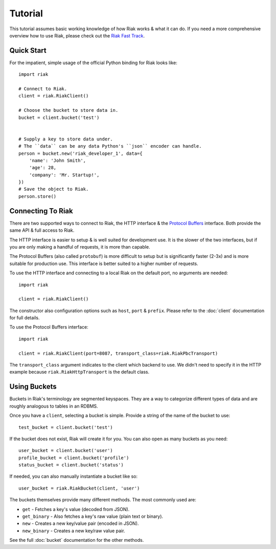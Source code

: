 .. ref-tutorial:

========
Tutorial
========

This tutorial assumes basic working knowledge of how Riak works & what it can
do. If you need a more comprehensive overview how to use Riak, please check out
the `Riak Fast Track`_.

.. _`Riak Fast Track`: http://wiki.basho.com/display/RIAK/The+Riak+Fast+Track


Quick Start
===========

For the impatient, simple usage of the official Python binding for Riak looks
like::

    import riak
    
    # Connect to Riak.
    client = riak.RiakClient()
    
    # Choose the bucket to store data in.
    bucket = client.bucket('test')
    
    
    # Supply a key to store data under.
    # The ``data`` can be any data Python's ``json`` encoder can handle.
    person = bucket.new('riak_developer_1', data={
        'name': 'John Smith',
        'age': 28,
        'company': 'Mr. Startup!',
    })
    # Save the object to Riak.
    person.store()


Connecting To Riak
==================

There are two supported ways to connect to Riak, the HTTP interface & the
`Protocol Buffers`_ interface. Both provide the same API & full access to
Riak.

The HTTP interface is easier to setup & is well suited for development use. It
is the slower of the two interfaces, but if you are only making a handful of
requests, it is more than capable.

The Protocol Buffers (also called ``protobuf``) is more difficult to setup but
is significantly faster (2-3x) and is more suitable for production use. This
interface is better suited to a higher number of requests.

.. _`Protocol Buffers`: http://code.google.com/p/protobuf/

To use the HTTP interface and connecting to a local Riak on the default port,
no arguments are needed::

    import riak
    
    client = riak.RiakClient()

The constructor also configuration options such as ``host``, ``port`` &
``prefix``. Please refer to the :doc:`client` documentation for full details.

To use the Protocol Buffers interface::

    import riak
    
    client = riak.RiakClient(port=8087, transport_class=riak.RiakPbcTransport)

.. warning:

  Riak's default port is 8098. However, when using the Protocol Buffers, the
  Riak listens on port 8087. If you forget this, you will *NOT* get an
  immediate error, but will instead receive an error when fetching or storing
  data to the effect of ``RiakError: 'Socket returned short read 135 -
  expected 8192'``.

The ``transport_class`` argument indicates to the client which backend to use.
We didn't need to specify it in the HTTP example because
``riak.RiakHttpTransport`` is the default class.


Using Buckets
=============

Buckets in Riak's terminology are segmented keyspaces. They are a way to
categorize different types of data and are roughly analogous to tables in an
RDBMS.

Once you have a ``client``, selecting a bucket is simple. Provide a string of
the name of the bucket to use::

    test_bucket = client.bucket('test')

If the bucket does not exist, Riak will create it for you. You can also open
as many buckets as you need::

    user_bucket = client.bucket('user')
    profile_bucket = client.bucket('profile')
    status_bucket = client.bucket('status')

If needed, you can also manually instantiate a bucket like so::

    user_bucket = riak.RiakBucket(client, 'user')

The buckets themselves provide many different methods. The most commonly used
are:

* ``get`` - Fetches a key's value (decoded from JSON).
* ``get_binary`` - Also fetches a key's raw value (plain text or binary).
* ``new`` - Creates a new key/value pair (encoded in JSON).
* ``new_binary`` - Creates a new key/raw value pair.

See the full :doc:`bucket` documentation for the other methods.
